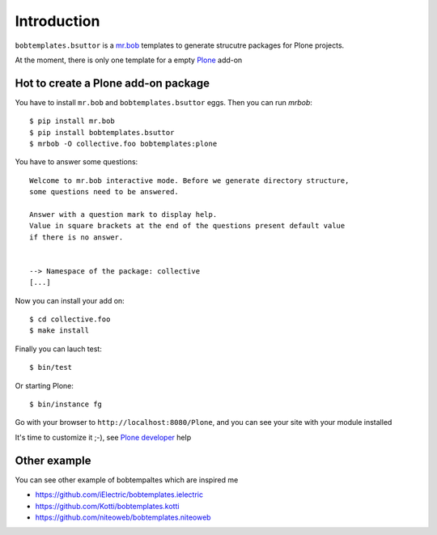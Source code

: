 Introduction
============

``bobtemplates.bsuttor`` is a `mr.bob`_ templates to generate strucutre packages for Plone projects. 

At the moment, there is only one template for a empty `Plone`_ add-on

Hot to create a Plone add-on package
------------------------------------

You have to install ``mr.bob`` and ``bobtemplates.bsuttor`` eggs. Then you can run `mrbob`::

    $ pip install mr.bob
    $ pip install bobtemplates.bsuttor
    $ mrbob -O collective.foo bobtemplates:plone

You have to answer some questions::

    Welcome to mr.bob interactive mode. Before we generate directory structure,
    some questions need to be answered.

    Answer with a question mark to display help.
    Value in square brackets at the end of the questions present default value
    if there is no answer.


    --> Namespace of the package: collective
    [...]

Now you can install your add on::

    $ cd collective.foo
    $ make install

Finally you can lauch test::

    $ bin/test

Or starting Plone::

    $ bin/instance fg

Go with your browser to ``http://localhost:8080/Plone``, and you can see your site with your module installed

It's time to customize it ;-), see `Plone developer`_ help

Other example
-------------

You can see other example of bobtempaltes which are inspired me

* https://github.com/iElectric/bobtemplates.ielectric
* https://github.com/Kotti/bobtemplates.kotti
* https://github.com/niteoweb/bobtemplates.niteoweb

.. _mr.bob: http://mrbob.readthedocs.org/en/latest/
.. _Plone: http://plone.org
.. _Plone developer: http://developer.plone.org
